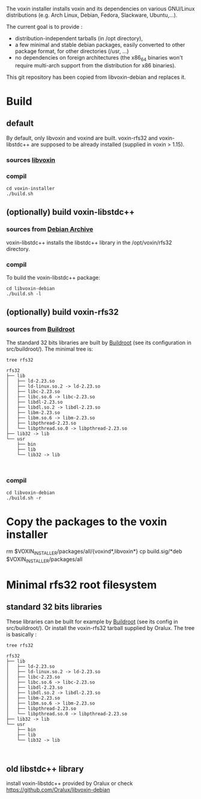 The voxin installer installs voxin and its dependencies on various GNU/Linux distributions (e.g. Arch Linux, Debian, Fedora, Slackware, Ubuntu,...). 

The current goal is to provide :
- distribution-independent tarballs (in /opt directory), 
- a few minimal and stable debian packages, easily converted to other package format, for other directories (/usr, ...) 
- no dependencies on foreign architectures (the x86_64 binaries won't require multi-arch support from the distribution for x86 binaries).

This git repository has been copied from libvoxin-debian and replaces it.

* Build
** default
By default, only libvoxin and voxind are built. 
voxin-rfs32 and voxin-libstdc++ are supposed to be already installed (supplied in voxin > 1.15).

*** sources [[https://github.com/Oralux/libvoxin][libvoxin]] 
*** compil
#+BEGIN_SRC shell
cd voxin-installer
./build.sh
#+END_SRC
	
** (optionally) build voxin-libstdc++
*** sources from [[http://archive.debian.org/debian/pool/main/g/gcc-2.95/${ORIG_NAME}_2.95.4-27_i386.deb][Debian Archive]]

voxin-libstdc++ installs the libstdc++ library in the /opt/voxin/rfs32 directory.

*** compil
To build the voxin-libstdc++ package:

#+BEGIN_SRC shell
cd libvoxin-debian
./build.sh -l
#+END_SRC

** (optionally) build voxin-rfs32
*** sources from [[https://buildroot.org][Buildroot]]
The standard 32 bits libraries are built by [[https://buildroot.org][Buildroot]] (see its configuration in src/buildroot/).
The minimal tree is:

#+BEGIN_SRC shell
tree rfs32

rfs32
├── lib
│   ├── ld-2.23.so
│   ├── ld-linux.so.2 -> ld-2.23.so
│   ├── libc-2.23.so
│   ├── libc.so.6 -> libc-2.23.so
│   ├── libdl-2.23.so
│   ├── libdl.so.2 -> libdl-2.23.so
│   ├── libm-2.23.so
│   ├── libm.so.6 -> libm-2.23.so
│   ├── libpthread-2.23.so
│   └── libpthread.so.0 -> libpthread-2.23.so
├── lib32 -> lib
└── usr
    ├── bin
    ├── lib
    └── lib32 -> lib


#+END_SRC

*** compil

#+BEGIN_SRC shell
cd libvoxin-debian
./build.sh -r
#+END_SRC

* Copy the packages to the voxin installer
rm $VOXIN_INSTALLER/packages/all/{voxind*,libvoxin*}
cp build.sig/*deb $VOXIN_INSTALLER/packages/all

* Minimal rfs32 root filesystem
** standard 32 bits libraries

These libraries can be built for example by [[https://buildroot.org][Buildroot]] (see its config in src/buildroot/).
Or install the voxin-rfs32 tarball supplied by Oralux.
The tree is basically :

#+BEGIN_SRC shell
tree rfs32

rfs32
├── lib
│   ├── ld-2.23.so
│   ├── ld-linux.so.2 -> ld-2.23.so
│   ├── libc-2.23.so
│   ├── libc.so.6 -> libc-2.23.so
│   ├── libdl-2.23.so
│   ├── libdl.so.2 -> libdl-2.23.so
│   ├── libm-2.23.so
│   ├── libm.so.6 -> libm-2.23.so
│   ├── libpthread-2.23.so
│   └── libpthread.so.0 -> libpthread-2.23.so
├── lib32 -> lib
└── usr
    ├── bin
    ├── lib
    └── lib32 -> lib


#+END_SRC

** old libstdc++ library
install voxin-libstdc++ provided by Oralux or check https://github.com/Oralux/libvoxin-debian

